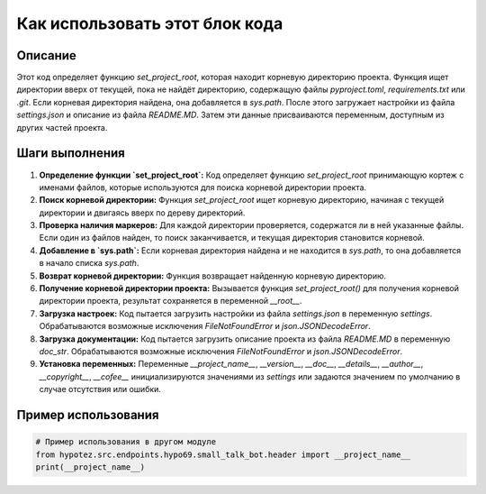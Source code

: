 Как использовать этот блок кода
=========================================================================================

Описание
-------------------------
Этот код определяет функцию `set_project_root`, которая находит корневую директорию проекта.  Функция ищет директории вверх от текущей, пока не найдёт директорию, содержащую файлы `pyproject.toml`, `requirements.txt` или `.git`.  Если корневая директория найдена, она добавляется в `sys.path`. После этого загружает настройки из файла `settings.json` и описание из файла `README.MD`.  Затем эти данные присваиваются переменным, доступным из других частей проекта.

Шаги выполнения
-------------------------
1. **Определение функции `set_project_root`:** Код определяет функцию `set_project_root` принимающую кортеж с именами файлов, которые используются для поиска корневой директории проекта.
2. **Поиск корневой директории:** Функция `set_project_root` ищет корневую директорию, начиная с текущей директории и двигаясь вверх по дереву директорий.
3. **Проверка наличия маркеров:** Для каждой директории проверяется, содержатся ли в ней указанные файлы.  Если один из файлов найден, то поиск заканчивается, и текущая директория становится корневой.
4. **Добавление в `sys.path`:** Если корневая директория найдена и не находится в `sys.path`, то она добавляется в начало списка `sys.path`.
5. **Возврат корневой директории:** Функция возвращает найденную корневую директорию.
6. **Получение корневой директории проекта:** Вызывается функция `set_project_root()` для получения корневой директории проекта, результат сохраняется в переменной `__root__`.
7. **Загрузка настроек:**  Код пытается загрузить настройки из файла `settings.json` в переменную `settings`. Обрабатываются возможные исключения `FileNotFoundError` и `json.JSONDecodeError`.
8. **Загрузка документации:** Код пытается загрузить описание проекта из файла `README.MD` в переменную `doc_str`. Обрабатываются возможные исключения `FileNotFoundError` и `json.JSONDecodeError`.
9. **Установка переменных:** Переменные `__project_name__`, `__version__`, `__doc__`, `__details__`, `__author__`, `__copyright__`, `__cofee__` инициализируются значениями из `settings` или задаются значением по умолчанию в случае отсутствия или ошибки.

Пример использования
-------------------------
.. code-block:: python

    # Пример использования в другом модуле
    from hypotez.src.endpoints.hypo69.small_talk_bot.header import __project_name__
    print(__project_name__)